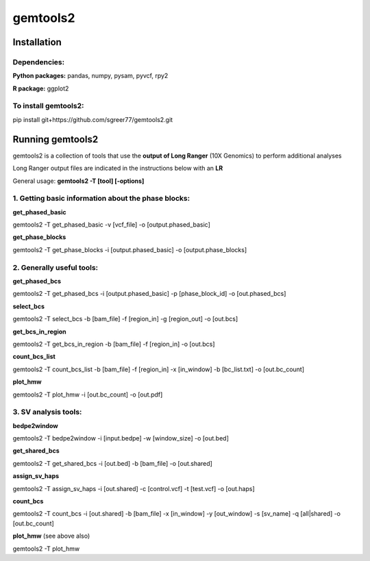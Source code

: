 gemtools2
---------

Installation
============

**Dependencies:**
"""""""""""""""""
**Python packages:** pandas, numpy, pysam, pyvcf, rpy2

**R package:** ggplot2

**To install gemtools2:**
"""""""""""""""""""""""""
pip install git+https://github.com/sgreer77/gemtools2.git


Running gemtools2
=================

gemtools2 is a collection of tools that use the **output of Long Ranger** (10X Genomics) to perform additional analyses

Long Ranger output files are indicated in the instructions below with an **LR**

General usage: **gemtools2 -T [tool] [-options]**

1. Getting basic information about the phase blocks:
""""""""""""""""""""""""""""""""""""""""""""""""""""

**get_phased_basic**

gemtools2 -T get_phased_basic -v [vcf_file] -o [output.phased_basic]

**get_phase_blocks**

gemtools2 -T get_phase_blocks -i [output.phased_basic] -o [output.phase_blocks]


2. Generally useful tools:
""""""""""""""""""""""""""

**get_phased_bcs**

gemtools2 -T get_phased_bcs -i [output.phased_basic] -p [phase_block_id] -o [out.phased_bcs]

**select_bcs**

gemtools2 -T select_bcs -b [bam_file] -f [region_in] -g [region_out] -o [out.bcs]

**get_bcs_in_region**

gemtools2 -T get_bcs_in_region -b [bam_file] -f [region_in] -o [out.bcs]

**count_bcs_list**

gemtools2 -T count_bcs_list -b [bam_file] -f [region_in] -x [in_window] -b [bc_list.txt] -o [out.bc_count]

**plot_hmw**

gemtools2 -T plot_hmw -i [out.bc_count] -o [out.pdf]

3. SV analysis tools:
"""""""""""""""""""""

**bedpe2window**

gemtools2 -T bedpe2window -i [input.bedpe] -w [window_size] -o [out.bed]

**get_shared_bcs**

gemtools2 -T get_shared_bcs -i [out.bed] -b [bam_file] -o [out.shared]

**assign_sv_haps**

gemtools2 -T assign_sv_haps -i [out.shared] -c [control.vcf] -t [test.vcf] -o [out.haps]

**count_bcs**

gemtools2 -T count_bcs -i [out.shared] -b [bam_file] -x [in_window] -y [out_window] -s [sv_name] -q [all|shared] -o [out.bc_count] 

**plot_hmw** (see above also)

gemtools2 -T plot_hmw
